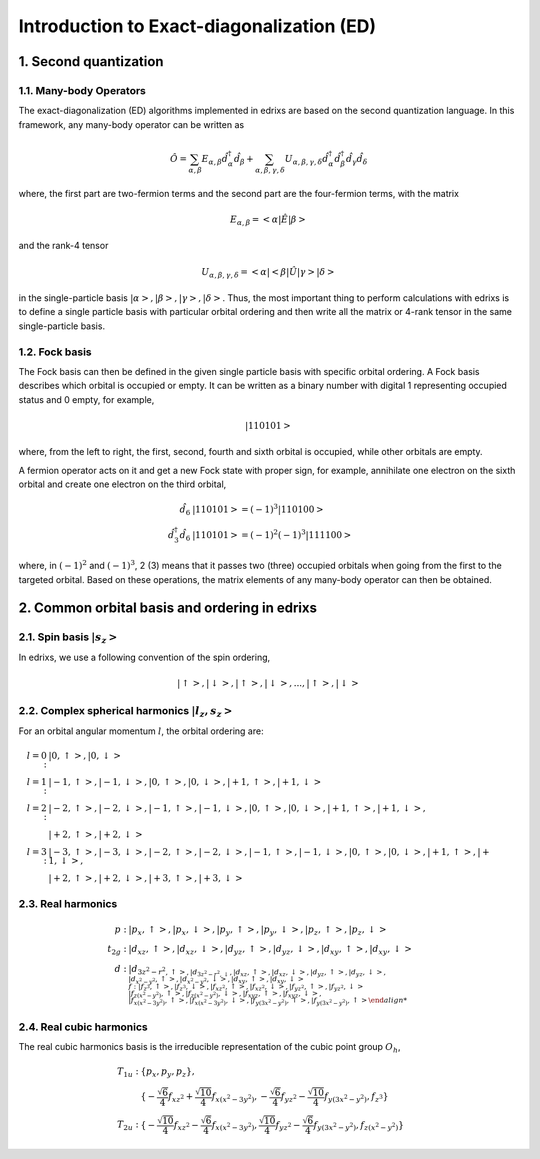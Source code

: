 .. _basics.ed:

******************************************
Introduction to Exact-diagonalization (ED)
******************************************

1. Second quantization
======================

1.1. Many-body Operators
------------------------

The exact-diagonalization (ED) algorithms implemented in edrixs are based on the second quantization language. In this framework, any many-body operator can be written as

.. math::

    \hat{O}=\sum_{\alpha,\beta}E_{\alpha,\beta}\hat{d}^{\dagger}_{\alpha}\hat{d}_{\beta} + \sum_{\alpha,\beta,\gamma,\delta} U_{\alpha,\beta,\gamma,
    \delta}\hat{d}^{\dagger}_{\alpha}\hat{d}^{\dagger}_{\beta}\hat{d}_{\gamma}\hat{d}_{\delta}

where, the first part are two-fermion terms and the second part are the four-fermion terms, with the matrix

.. math::

    E_{\alpha,\beta}=<\alpha|\hat{E}|\beta>

and the rank-4 tensor

.. math::

    U_{\alpha,\beta,\gamma,\delta}=<\alpha|<\beta|\hat{U}|\gamma>|\delta>

in the single-particle basis :math:`|\alpha>,|\beta>,|\gamma>,|\delta>`. Thus, the most important thing to perform calculations with edrixs is to define a single particle basis with particular orbital ordering and then write all the matrix or 4-rank tensor in the same single-particle basis.

1.2. Fock basis
---------------

The Fock basis can then be defined in the given single particle basis with specific orbital ordering. A Fock basis describes which orbital is occupied or empty. It can be written as a binary number with digital 1 representing occupied status and 0 empty, for example,

.. math::

    |110101>

where, from the left to right, the first, second, fourth and sixth orbital is occupied, while other orbitals are empty.

A fermion operator acts on it and get a new Fock state with proper sign, for example, annihilate one electron on the sixth orbital and create one electron on the third orbital,

.. math::

    \hat{d}_{6}&|110101> = (-1)^3 |110100>\\
    \hat{d}^{\dagger}_{3}\hat{d}_{6}&|110101> = (-1)^2(-1)^3|111100>

where, in :math:`(-1)^2` and :math:`(-1)^3`, 2 (3) means that it passes two (three) occupied orbitals when going from the first to the targeted orbital. Based on these operations, the matrix elements of any many-body operator can then be obtained.


2. Common orbital basis and ordering in edrixs
==============================================

2.1. Spin basis :math:`|s_z>`
----------------------------

In edrixs, we use a following convention of the spin ordering,

.. math::

    |\uparrow>, |\downarrow>, |\uparrow>, |\downarrow>, ..., |\uparrow>, |\downarrow>

2.2. Complex spherical harmonics :math:`|l_z, s_z>`
--------------------------------------------------

For an orbital angular momentum :math:`l`, the orbital ordering are:

.. math::

    l=0: &|0, \uparrow>, |0, \downarrow>\\
    l=1: &|-1, \uparrow>, |-1, \downarrow>, |0, \uparrow>, |0, \downarrow>, |+1, \uparrow>, |+1, \downarrow>\\
    l=2: &|-2, \uparrow>, |-2, \downarrow>, |-1, \uparrow>, |-1, \downarrow>, |0, \uparrow>, |0, \downarrow>, |+1, \uparrow>, |+1, \downarrow>,\\
         &|+2, \uparrow>, |+2, \downarrow>\\
    l=3: &|-3, \uparrow>, |-3, \downarrow>, |-2, \uparrow>, |-2, \downarrow>, |-1, \uparrow>, |-1, \downarrow>, |0, \uparrow>, |0, \downarrow>, |+1, \uparrow>, |+1, \downarrow>,\\
         &|+2, \uparrow>, |+2, \downarrow>, |+3, \uparrow>, |+3, \downarrow>

2.3. Real harmonics
-------------------

.. math::

    p: &|p_x, \uparrow>, |p_x, \downarrow>, |p_y, \uparrow>, |p_y, \downarrow>, |p_z, \uparrow>, |p_z, \downarrow>\\
    t_{2g}: &|d_{xz}, \uparrow>, |d_{xz}, \downarrow>, |d_{yz}, \uparrow>, |d_{yz}, \downarrow>, |d_{xy}, \uparrow>, |d_{xy}, \downarrow>\\
    d: &|d_{3z^2-r^2, \uparrow>, |d_{3z^2-r^2, \downarrow}, |d_{xz}, \uparrow>, |d_{xz}, \downarrow>, |d_{yz}, \uparrow>, |d_{yz}, \downarrow>,\\
       &|d_{x^2-y^2}, \uparrow>, |d_{x^2-y^2}, \downarrow>, |d_{xy}, \uparrow>, |d_{xy}, \downarrow>\\
    f: &|f_{z^3}, \uparrow>, |f_{z^3}, \downarrow>, |f_{xz^2}, \uparrow>, |f_{xz^2}, \downarrow>, |f_{yz^2}, \uparrow>, |f_{yz^2}, \downarrow>\\
       &|f_{z(x^2-y^2)}, \uparrow>, |f_{z(x^2-y^2)}, \downarrow>, |f_{xyz}, \uparrow>, |f_{xyz}, \downarrow>,\\
       &|f_{x(x^2-3y^2)}, \uparrow>, |f_{x(x^2-3y^2)}, \downarrow>, |f_{y(3x^2-y^2)}, \uparrow>, |f_{y(3x^2-y^2)}, \uparrow>

2.4. Real cubic harmonics
-------------------------

The real cubic harmonics basis is the irreducible representation of the cubic point group :math:`O_h`,

.. math::

    T_{1u}: &\{p_x, p_y, p_z\},\\
            &\{-\frac{\sqrt{6}}{4}f_{xz^2}+\frac{\sqrt{10}}{4}f_{x(x^2-3y^2)}, -\frac{\sqrt{6}}{4}f_{yz^2}-\frac{\sqrt{10}}{4}f_{y(3x^2-y^2)},f_{z^3}\}\\
    T_{2u}: &\{-\frac{\sqrt{10}}{4}f_{xz^2}-\frac{\sqrt{6}}{4}f_{x(x^2-3y^2)}, \frac{\sqrt{10}}{4}f_{yz^2}-\frac{\sqrt{6}}{4}f_{y(3x^2-y^2)},f_{z(x^2-y^2)}\}




